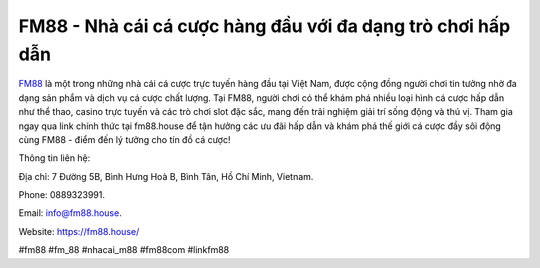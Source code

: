 FM88 - Nhà cái cá cược hàng đầu với đa dạng trò chơi hấp dẫn
===================================

`FM88 <https://fm88.house/>`_ là một trong những nhà cái cá cược trực tuyến hàng đầu tại Việt Nam, được cộng đồng người chơi tin tưởng nhờ đa dạng sản phẩm và dịch vụ cá cược chất lượng. Tại FM88, người chơi có thể khám phá nhiều loại hình cá cược hấp dẫn như thể thao, casino trực tuyến và các trò chơi slot đặc sắc, mang đến trải nghiệm giải trí sống động và thú vị. Tham gia ngay qua link chính thức tại fm88.house để tận hưởng các ưu đãi hấp dẫn và khám phá thế giới cá cược đầy sôi động cùng FM88 - điểm đến lý tưởng cho tín đồ cá cược!

Thông tin liên hệ: 

Địa chỉ: 7 Đường 5B, Bình Hưng Hoà B, Bình Tân, Hồ Chí Minh, Vietnam. 

Phone: 0889323991. 

Email: info@fm88.house. 

Website: https://fm88.house/

#fm88 #fm_88 #nhacai_m88 #fm88com #linkfm88
